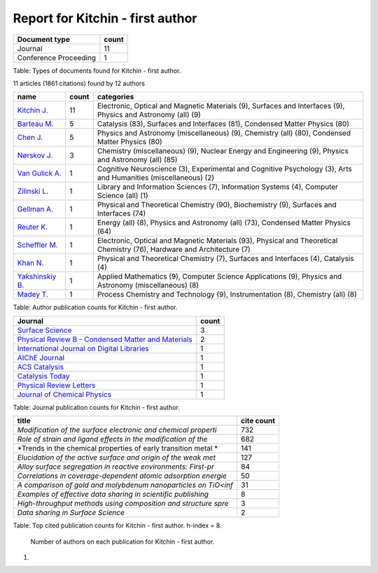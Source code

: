 Report for Kitchin - first author
~~~~~~~~~~~~~~~~~~~~~~~~~~~~~~~~~

+-------------------------+---------+
| Document type           | count   |
+=========================+=========+
| Journal                 | 11      |
+-------------------------+---------+
| Conference Proceeding   | 1       |
+-------------------------+---------+

Table: Types of documents found for Kitchin - first author.

11 articles (1861 citations) found by 12 authors

+-------------------------------------------------------------------------------------+---------+---------------------------------------------------------------------------------------------------------------------------+
| name                                                                                | count   | categories                                                                                                                |
+=====================================================================================+=========+===========================================================================================================================+
| `Kitchin J. <https://www.scopus.com/authid/detail.uri?authorId=7004212771>`__       | 11      | Electronic, Optical and Magnetic Materials (9), Surfaces and Interfaces (9), Physics and Astronomy (all) (9)              |
+-------------------------------------------------------------------------------------+---------+---------------------------------------------------------------------------------------------------------------------------+
| `Barteau M. <https://www.scopus.com/authid/detail.uri?authorId=7005171428>`__       | 5       | Catalysis (83), Surfaces and Interfaces (81), Condensed Matter Physics (80)                                               |
+-------------------------------------------------------------------------------------+---------+---------------------------------------------------------------------------------------------------------------------------+
| `Chen J. <https://www.scopus.com/authid/detail.uri?authorId=7501891385>`__          | 5       | Physics and Astronomy (miscellaneous) (9), Chemistry (all) (80), Condensed Matter Physics (80)                            |
+-------------------------------------------------------------------------------------+---------+---------------------------------------------------------------------------------------------------------------------------+
| `Nørskov J. <https://www.scopus.com/authid/detail.uri?authorId=7007042214>`__       | 3       | Chemistry (miscellaneous) (9), Nuclear Energy and Engineering (9), Physics and Astronomy (all) (85)                       |
+-------------------------------------------------------------------------------------+---------+---------------------------------------------------------------------------------------------------------------------------+
| `Van Gulick A. <https://www.scopus.com/authid/detail.uri?authorId=50761335600>`__   | 1       | Cognitive Neuroscience (3), Experimental and Cognitive Psychology (3), Arts and Humanities (miscellaneous) (2)            |
+-------------------------------------------------------------------------------------+---------+---------------------------------------------------------------------------------------------------------------------------+
| `Zilinski L. <https://www.scopus.com/authid/detail.uri?authorId=55755405700>`__     | 1       | Library and Information Sciences (7), Information Systems (4), Computer Science (all) (1)                                 |
+-------------------------------------------------------------------------------------+---------+---------------------------------------------------------------------------------------------------------------------------+
| `Gellman A. <https://www.scopus.com/authid/detail.uri?authorId=35514271900>`__      | 1       | Physical and Theoretical Chemistry (90), Biochemistry (9), Surfaces and Interfaces (74)                                   |
+-------------------------------------------------------------------------------------+---------+---------------------------------------------------------------------------------------------------------------------------+
| `Reuter K. <https://www.scopus.com/authid/detail.uri?authorId=7006349643>`__        | 1       | Energy (all) (8), Physics and Astronomy (all) (73), Condensed Matter Physics (64)                                         |
+-------------------------------------------------------------------------------------+---------+---------------------------------------------------------------------------------------------------------------------------+
| `Scheffler M. <https://www.scopus.com/authid/detail.uri?authorId=7102229641>`__     | 1       | Electronic, Optical and Magnetic Materials (93), Physical and Theoretical Chemistry (76), Hardware and Architecture (7)   |
+-------------------------------------------------------------------------------------+---------+---------------------------------------------------------------------------------------------------------------------------+
| `Khan N. <https://www.scopus.com/authid/detail.uri?authorId=7401797491>`__          | 1       | Physical and Theoretical Chemistry (7), Surfaces and Interfaces (4), Catalysis (4)                                        |
+-------------------------------------------------------------------------------------+---------+---------------------------------------------------------------------------------------------------------------------------+
| `Yakshinskiy B. <https://www.scopus.com/authid/detail.uri?authorId=6602686751>`__   | 1       | Applied Mathematics (9), Computer Science Applications (9), Physics and Astronomy (miscellaneous) (8)                     |
+-------------------------------------------------------------------------------------+---------+---------------------------------------------------------------------------------------------------------------------------+
| `Madey T. <https://www.scopus.com/authid/detail.uri?authorId=35477902900>`__        | 1       | Process Chemistry and Technology (9), Instrumentation (8), Chemistry (all) (8)                                            |
+-------------------------------------------------------------------------------------+---------+---------------------------------------------------------------------------------------------------------------------------+

Table: Author publication counts for Kitchin - first author.

+------------------------------------------------------------------------------------------------------------------------------+---------+
| Journal                                                                                                                      | count   |
+==============================================================================================================================+=========+
| `Surface Science <https://www.scopus.com/source/sourceInfo.url?sourceId=12284>`__                                            | 3       |
+------------------------------------------------------------------------------------------------------------------------------+---------+
| `Physical Review B - Condensed Matter and Materials <https://www.scopus.com/source/sourceInfo.url?sourceId=11000153773>`__   | 2       |
+------------------------------------------------------------------------------------------------------------------------------+---------+
| `International Journal on Digital Libraries <https://www.scopus.com/source/sourceInfo.url?sourceId=145200>`__                | 1       |
+------------------------------------------------------------------------------------------------------------------------------+---------+
| `AIChE Journal <https://www.scopus.com/source/sourceInfo.url?sourceId=16275>`__                                              | 1       |
+------------------------------------------------------------------------------------------------------------------------------+---------+
| `ACS Catalysis <https://www.scopus.com/source/sourceInfo.url?sourceId=19700188320>`__                                        | 1       |
+------------------------------------------------------------------------------------------------------------------------------+---------+
| `Catalysis Today <https://www.scopus.com/source/sourceInfo.url?sourceId=16377>`__                                            | 1       |
+------------------------------------------------------------------------------------------------------------------------------+---------+
| `Physical Review Letters <https://www.scopus.com/source/sourceInfo.url?sourceId=29150>`__                                    | 1       |
+------------------------------------------------------------------------------------------------------------------------------+---------+
| `Journal of Chemical Physics <https://www.scopus.com/source/sourceInfo.url?sourceId=28134>`__                                | 1       |
+------------------------------------------------------------------------------------------------------------------------------+---------+

Table: Journal publication counts for Kitchin - first author.

+------------------------------------------------------------------+--------------+
| title                                                            | cite count   |
+==================================================================+==============+
| *Modification of the surface electronic and chemical properti*   | 732          |
+------------------------------------------------------------------+--------------+
| *Role of strain and ligand effects in the modification of the*   | 682          |
+------------------------------------------------------------------+--------------+
| *Trends in the chemical properties of early transition metal *   | 141          |
+------------------------------------------------------------------+--------------+
| *Elucidation of the active surface and origin of the weak met*   | 127          |
+------------------------------------------------------------------+--------------+
| *Alloy surface segregation in reactive environments: First-pr*   | 84           |
+------------------------------------------------------------------+--------------+
| *Correlations in coverage-dependent atomic adsorption energie*   | 50           |
+------------------------------------------------------------------+--------------+
| *A comparison of gold and molybdenum nanoparticles on TiO<inf*   | 31           |
+------------------------------------------------------------------+--------------+
| *Examples of effective data sharing in scientific publishing*    | 8            |
+------------------------------------------------------------------+--------------+
| *High-throughput methods using composition and structure spre*   | 3            |
+------------------------------------------------------------------+--------------+
| *Data sharing in Surface Science*                                | 2            |
+------------------------------------------------------------------+--------------+

Table: Top cited publication counts for Kitchin - first author. h-index
= 8.

.. figure:: ./Kitchin - first author-nauthors-per-publication.png
   :alt: Number of authors on each publication for Kitchin - first author.

   Number of authors on each publication for Kitchin - first author.

#. 

